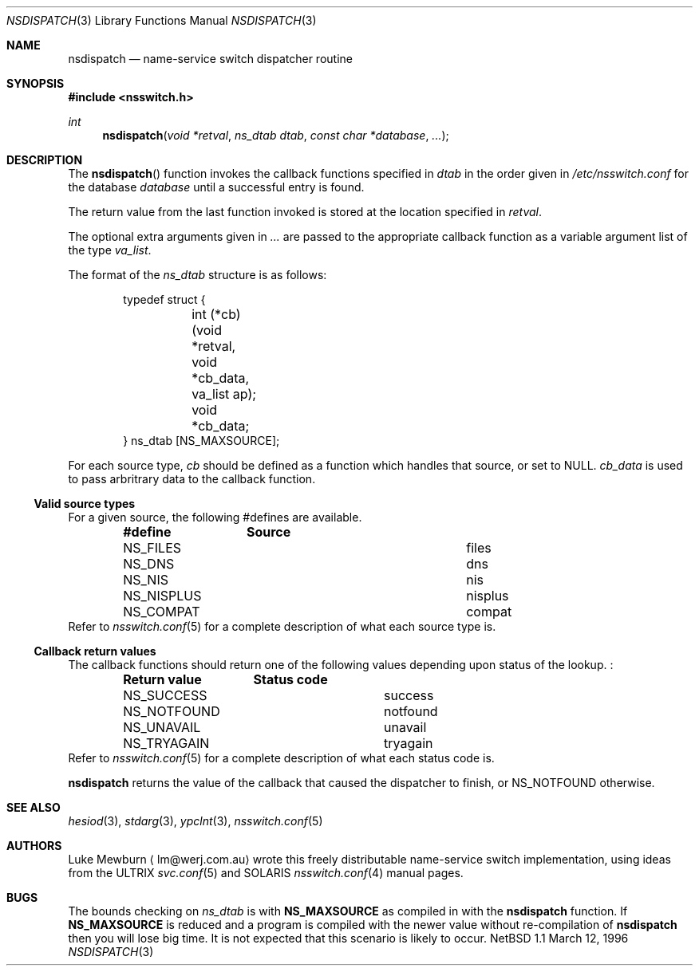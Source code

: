 .\"  Copyright 1995,1996 Luke Mewburn <lm@werj.com.au>.  All rights reserved.
.\" 
.\"  Redistribution and use in source and binary forms, with or without
.\"  modification, are permitted provided that the following conditions
.\"  are met:
.\"  1. Redistributions of source code must retain the above copyright
.\"     notice, this list of conditions and the following disclaimer.
.\"  2. Redistributions in binary form must reproduce the above copyright
.\"     notice, this list of conditions and the following disclaimer in the
.\"     documentation and/or other materials provided with the distribution.
.\"  3. All advertising materials mentioning features or use of this software
.\"     must display the following acknowledgement:
.\"  	This product includes software developed by Luke Mewburn.
.\"  4. The name of the author may not be used to endorse or promote products
.\"     derived from this software without specific prior written permission.
.\"  
.\"  THIS SOFTWARE IS PROVIDED BY THE AUTHOR ``AS IS'' AND ANY EXPRESS OR
.\"  IMPLIED WARRANTIES, INCLUDING, BUT NOT LIMITED TO, THE IMPLIED WARRANTIES
.\"  OF MERCHANTABILITY AND FITNESS FOR A PARTICULAR PURPOSE ARE DISCLAIMED.
.\"  IN NO EVENT SHALL THE AUTHOR BE LIABLE FOR ANY DIRECT, INDIRECT,
.\"  INCIDENTAL, SPECIAL, EXEMPLARY, OR CONSEQUENTIAL DAMAGES (INCLUDING,
.\"  BUT NOT LIMITED TO, PROCUREMENT OF SUBSTITUTE GOODS OR SERVICES; LOSS
.\"  OF USE, DATA, OR PROFITS; OR BUSINESS INTERRUPTION) HOWEVER CAUSED AND
.\"  ON ANY THEORY OF LIABILITY, WHETHER IN CONTRACT, STRICT LIABILITY, OR
.\"  TORT (INCLUDING NEGLIGENCE OR OTHERWISE) ARISING IN ANY WAY OUT OF THE
.\"  USE OF THIS SOFTWARE, EVEN IF ADVISED OF THE POSSIBILITY OF SUCH DAMAGE.
.\"
.Dd March 12, 1996
.Dt NSDISPATCH 3
.Os "NetBSD 1.1"
.Sh NAME
.Nm nsdispatch
.Nd name-service switch dispatcher routine
.Sh SYNOPSIS
.Fd #include <nsswitch.h>
.Ft int
.Fn nsdispatch "void *retval" "ns_dtab dtab" "const char *database" "..."
.Sh DESCRIPTION
The
.Fn nsdispatch
function invokes the callback functions specified in 
.Va dtab
in the order given in
.Pa /etc/nsswitch.conf
for the database
.Va database
until a successful entry is found.
.Pp
The return value from the last function invoked is stored at
the location specified in
.Va retval .
.Pp
The optional extra arguments given in
.Va ...
are passed to the appropriate callback function as a variable argument
list of the type
.Va va_list .
.Pp
The format of the
.Va ns_dtab
structure is as follows:
.Bd -literal -offset indent
typedef struct {
	int (*cb)(void *retval, void *cb_data, va_list ap);
	void *cb_data;
} ns_dtab [NS_MAXSOURCE];
.Ed
.Pp
For each source type,
.Va cb
should be defined as a function which handles that source, or set to
.Dv NULL .
.Va cb_data
is used to pass arbritrary data to the callback function.
.Ss Valid source types
For a given source, the following #defines are available.
.Bl -column NS_NISPLUS NISPLUS -offset indent
.Sy #define	Source
.It NS_FILES	files
.It NS_DNS	dns
.It NS_NIS	nis
.It NS_NISPLUS	nisplus
.It NS_COMPAT	compat
.El
Refer to
.Xr nsswitch.conf 5
for a complete description of what each source type is.
.Pp
.Ss Callback return values
The callback functions should return one of the following values
depending upon status of the lookup. :
.Bl -column NS_NOTFOUND -offset indent
.Sy "Return value"	Status code
.It NS_SUCCESS	success
.It NS_NOTFOUND	notfound
.It NS_UNAVAIL	unavail
.It NS_TRYAGAIN	tryagain
.El
Refer to
.Xr nsswitch.conf 5
for a complete description of what each status code is.
.Pp
.Nm
returns the value of the callback that caused the dispatcher to finish,
or NS_NOTFOUND otherwise.
.Sh SEE ALSO
.Xr hesiod 3 ,
.Xr stdarg 3 ,
.Xr ypclnt 3 ,
.Xr nsswitch.conf 5
.Sh AUTHORS
Luke Mewburn
.Aq lm@werj.com.au
wrote this freely distributable name-service switch implementation,
using ideas from the
.Tn ULTRIX
.Xr svc.conf 5
and
.Tn SOLARIS
.Xr nsswitch.conf 4
manual pages.
.Sh BUGS
The bounds checking on
.Va ns_dtab
is with
.Sy NS_MAXSOURCE
as compiled in with the
.Nm
function.
If
.Sy NS_MAXSOURCE
is reduced and a program is compiled with the newer value without
re-compilation of
.Nm
then you will lose big time.
It is not expected that this scenario is likely to occur.
